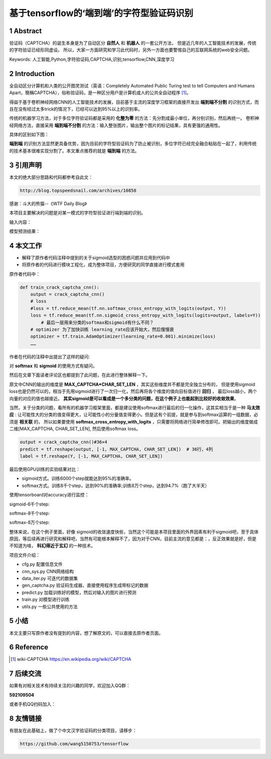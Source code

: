=====================================================
基于tensorflow的‘端到端’的字符型验证码识别
=====================================================


.. .. contents:: 目录
.. sectnum::

Abstract
================

验证码（CAPTCHA）的诞生本身是为了自动区分 **自然人** 和 **机器人** 的一套公开方法，
但是近几年的人工智能技术的发展，传统的字符验证已经形同虚设。
所以，大家一方面研究和学习此代码时，另外一方面也要警惕自己的互联网系统的web安全问题。


Keywords: 人工智能,Python,字符验证码,CAPTCHA,识别,tensorflow,CNN,深度学习


Introduction
=========================

全自动区分计算机和人类的公开图灵测试（英语：Completely Automated Public Turing test to tell Computers and Humans Apart，簡稱CAPTCHA），俗称验证码，是一种区分用户是计算机或人的公共全自动程序 [#captcha-wiki]_。

得益于基于卷积神经网络CNN的人工智能技术的发展，目前基于主流的深度学习框架的直接开发出 **端到端不分割** 的识别方式，而且在没有经过太多trick的情况下，已经可以达到95%以上的识别率。

传统的机器学习方法，对于多位字符验证码都是采用的 **化整为零** 的方法：先分割成最小单位，再分别识别，然后再统一。
卷积神经网络方法，直接采用 **端到端不分割** 的方法：输入整张图片，输出整个图片的标记结果，具有更强的通用性。

具体的区别如下图：


.. image:: ./images/two-ways-to-hack-captcha.png


**端到端** 的识别方法显然更具备优势，因为目前的字符型验证码为了防止被识别，多位字符已经完全融合粘贴在一起了，利用传统的技术基本很难实现分割了。本文重点推荐的就是 **端到端** 的方法。

引用声明
=========================

本文的绝大部分思路和代码都参考自此文：

.. code::

    http://blog.topspeedsnail.com/archives/10858

感谢：斗大的熊猫--《WTF Daily Blog》


本项目主要解决的问题是对某一模式的字符型验证进行端到端的识别。

输入内容：

.. image:: ./images/tf-captcha-python.png

模型预测结果：

.. image:: ./images/tf-captcha-python-result.png



本文工作
========================

- 解释了原作者代码注释中提到的关于sigmoid选型的困惑问题并应用到代码中
- 将原作者的代码进行模块工程化，成为整体项目，方便研究的同学直接进行模式套用


原作者代码中：

.. code::

    def train_crack_captcha_cnn():
    	output = crack_captcha_cnn()
    	# loss
    	#loss = tf.reduce_mean(tf.nn.softmax_cross_entropy_with_logits(output, Y))
    	loss = tf.reduce_mean(tf.nn.sigmoid_cross_entropy_with_logits(logits=output, labels=Y))
            # 最后一层用来分类的softmax和sigmoid有什么不同？
    	# optimizer 为了加快训练 learning_rate应该开始大，然后慢慢衰
    	optimizer = tf.train.AdamOptimizer(learning_rate=0.001).minimize(loss)
    	……


作者在代码的注释中出提出了这样的疑问:

对 **softmax** 和 **sigmoid** 的使用方式有疑问。

然后在文章下面读者评论区也都提到了此问题，在此进行整体解释一下。

原文中CNN的输出的维度是 **MAX_CAPTCHA*CHAR_SET_LEN** ，其实这些维度并不都是完全独立分布的，
但是使用sigmoid loss也是仍然可以的，相当于先用sigmoid进行了一次归一化，然后再将各个维度的值向目标值进行 **回归** ，
最后loss越小，两个向量的对应的值也越接近。 **其实sigmoid是可以看成是一个多分类的问题，在这个例子上也能起到比较好的收敛效果**。


当然，关于分类的问题，看所有的机器学习框架里面，都是建议使用softmax进行最后的归一化操作，这其实相当于是一种 **马太效应** :
让可能性大的分类的值变得更大，让可能性小的分量值变得更小。但是这有个前提，就是参与到softmax运算的一组数据，必须是 **相关联** 的，
所以如果要使用 **softmax_cross_entropy_with_logits** ，只需要将网络进行简单修改即可。把输出的维度做成二维[MAX_CAPTCHA, CHAR_SET_LEN],
然后使用softmax loss。

.. code::

    output = crack_captcha_cnn()#36×4
    predict = tf.reshape(output, [-1, MAX_CAPTCHA, CHAR_SET_LEN])  # 36行，4列
    label = tf.reshape(Y, [-1, MAX_CAPTCHA, CHAR_SET_LEN])

最后使用GPU训练的实验结果对比：

- sigmoid方式。训练6000个step就能达到95%的准确率。
- softmax方式。训练8千个step，达到90%的准确率;训练8万个step，达到94.7%（跑了大半天）


使用tensorboard对accuracy进行监控：

sigmoid-6千个step:

.. image:: ./images/2017-06-20-sigmoid-6k.png


softmax-8千个step:

.. image:: ./images/2017-06-22-softmax-8k.png

softmax-8万个step:

.. image:: ./images/2017-06-23-softmax-8w.png

整体来说，在这个例子里面，好像 sigmoid的收敛速度快些，当然这个可能是本项目里面的外界因素有利于sigmoid吧，至于具体原因，等后续再进行研究和解释吧，当然有可能根本解释不了，因为对于CNN，目前主流的意见都是：，反正效果就是好，但是不知道为啥， **科幻得近于玄幻** 的一种技术。

项目文件介绍：

- cfg.py 配置信息文件
- cnn_sys.py CNN网络结构
- data_iter.py 可迭代的数据集
- gen_captcha.py 验证码生成器，直接使用程序生成带标记的数据
- predict.py 加载训练好的模型，然后对输入的图片进行预测
- train.py 对模型进行训练
- utils.py 一些公共使用的方法


小结
==========

本文主要只写原作者没有提到的内容，想了解原文的，可以直接去原作者页面。


Reference
======================



.. [#captcha-wiki] wiki-CAPTCHA https://en.wikipedia.org/wiki/CAPTCHA




后续交流
====================


如果有对相关技术有持续关注的兴趣的同学，欢迎加入QQ群： 

**592109504**

或者手机QQ扫码加入：

.. image:: ./images/qq-group-592109504.jpg

友情链接 
=============


有朋友在此基础上，做了个中文汉字验证码的分类项目，请移步：

.. code::

    https://github.com/wang5150753/tensorflow

